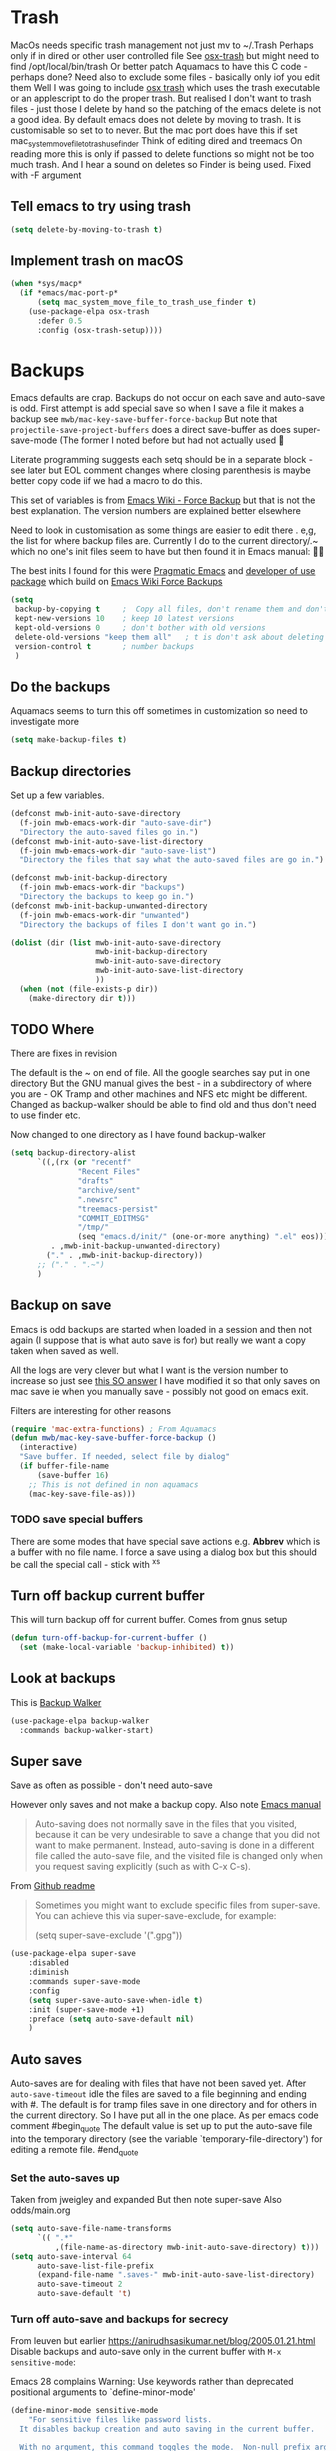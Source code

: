 #+TITLE Emacs configuration - file management
#+PROPERTY:header-args :cache yes :tangle yes :comments noweb
#+STARTUP: content

* Trash
:PROPERTIES:
:ID:       org_mark_2020-01-24T17-28-10+00-00_mini12:D2691EE6-AB96-4EB1-A369-A3CDACD148E2
:END:
MacOs needs specific trash management not just mv to ~/.Trash
Perhaps only if in dired or other user controlled file
See [[https://github.com/lunaryorn/osx-trash.el][osx-trash]] but might need to find /opt/local/bin/trash
Or better patch Aquamacs to have this C code - perhaps done?
Need also to exclude some files - basically only iof you edit them
Well I was going to include [[https://github.com/lunaryorn/osx-trash.el][osx trash]] which uses the trash executable or an applescript to do the proper trash. But realised I don't want to trash files - just those I delete by hand so the patching of the emacs delete is not a good idea. By default emacs does not delete by moving to trash. It is customisable so set to to never.
But the mac port does have this if set mac_system_move_file_to_trash_use_finder
Think of editing dired and treemacs
On reading more this is only if passed to delete functions so might not be too much trash.
And I hear a sound on deletes so Finder is being used. Fixed with -F argument
** Tell emacs to try using trash
:PROPERTIES:
:ID:       org_mark_mini20.local:20220605T102029.602639
:END:
#+NAME: org_mark_mini20.local_20220605T102029.575852
#+begin_src emacs-lisp
(setq delete-by-moving-to-trash t)
#+end_src
** Implement trash on macOS
:PROPERTIES:
:ID:       org_mark_mini20.local:20220605T102029.600068
:END:
#+NAME: org_mark_mini20.local_20220605T102029.580941
#+begin_src emacs-lisp
(when *sys/macp*
  (if *emacs/mac-port-p*
	  (setq mac_system_move_file_to_trash_use_finder t)
	(use-package-elpa osx-trash
	  :defer 0.5
	  :config (osx-trash-setup))))
#+end_src
* Backups
:PROPERTIES:
:ID:       org_mark_2020-01-24T17-28-10+00-00_mini12:64531695-B8F1-4AF7-8D8A-7893541FBD6C
:END:
Emacs defaults are crap. Backups do not occur on each save and auto-save is odd.
First attempt is add special save so when I save a file it makes a backup see =mwb/mac-key-save-buffer-force-backup=
But note that =projectile-save-project-buffers= does a direct save-buffer as does super-save-mode (The former I noted before but had not actually used 🤔

Literate programming suggests each setq should be in a separate block - see later but EOL comment changes where closing parenthesis is maybe better copy code iif we had a macro to do this.

This set of variables is from [[https://www.emacswiki.org/emacs/ForceBackups][Emacs Wiki - Force Backup]] but that is not the best explanation. The version numbers are explained better elsewhere

Need to look in customisation as some things are easier to edit there . e,g, the list for where backup files are. Currently I do to the current directory/.~ which no one's init files seem to have but then found it in Emacs manual: 🤣😳

The best inits I found for this were [[http://pragmaticemacs.com/emacs/auto-save-and-backup-every-save/][Pragmatic Emacs]] and [[https://github.com/jwiegley/dot-emacs/blob/master/init.el][developer of use package]]  which build on [[https://www.emacswiki.org/emacs/ForceBackup][Emacs Wiki Force Backups]]
#+NAME: org_mark_2020-01-24T17-28-10+00-00_mini12_9DCF5D76-D3FC-41D2-A9E6-FF186AAB1FEB
#+begin_src emacs-lisp
(setq
 backup-by-copying t     ;  Copy all files, don't rename them and don't clobber symlinks
 kept-new-versions 10    ; keep 10 latest versions
 kept-old-versions 0     ; don't bother with old versions
 delete-old-versions "keep them all"   ; t is don't ask about deleting old versions - otyher non nil is don't delete
 version-control t       ; number backups
 )
#+end_src

** Do the backups
:PROPERTIES:
:ID:       org_mark_2020-01-24T17-28-10+00-00_mini12:98AE04BC-CDDA-49C0-B0A2-A8152C7E5571
:END:
Aquamacs seems to turn this off sometimes in customization so need to investigate more
 #+NAME: org_mark_2020-01-24T17-28-10+00-00_mini12_8D7B76E7-DCB4-46D7-8DE7-1063A4FF19D3
 #+begin_src emacs-lisp
(setq make-backup-files t)
 #+end_src
**  Backup directories
:PROPERTIES:
:ID:       org_mark_mini20.local:20220616T214644.328833
:END:
Set up a few variables.
#+NAME: org_mark_mini20.local_20220616T214644.307766
#+begin_src emacs-lisp
(defconst mwb-init-auto-save-directory
  (f-join mwb-emacs-work-dir "auto-save-dir")
  "Directory the auto-saved files go in.")
(defconst mwb-init-auto-save-list-directory
  (f-join mwb-emacs-work-dir "auto-save-list")
  "Directory the files that say what the auto-saved files are go in.")

(defconst mwb-init-backup-directory
  (f-join mwb-emacs-work-dir "backups")
  "Directory the backups to keep go in.")
(defconst mwb-init-backup-unwanted-directory
  (f-join mwb-emacs-work-dir "unwanted")
  "Directory the backups of files I don't want go in.")

(dolist (dir (list mwb-init-auto-save-directory
                   mwb-init-backup-directory
                   mwb-init-auto-save-directory
				   mwb-init-auto-save-list-directory
                   ))
  (when (not (file-exists-p dir))
	(make-directory dir t)))
#+end_src
** TODO Where
:PROPERTIES:
:ID:       org_mark_mini12.local:20210105T204218.554567
:END:
There are fixes in revision

The default is the ~ on end of file.
All the google searches say put in one directory
But the GNU manual gives the best - in a subdirectory of where you are - OK Tramp and other machines and NFS etc might be different. Changed as backup-walker should be able to find old and thus don't need to use finder etc.

Now changed to one directory as I have found backup-walker
#+NAME: org_mark_mini12.local_20210105T204218.521153
#+begin_src emacs-lisp
(setq backup-directory-alist
	  `((,(rx (or "recentf"
			   "Recent Files"
			   "drafts"
			   "archive/sent"
			   ".newsrc"
			   "treemacs-persist"
			   "COMMIT_EDITMSG"
			   "/tmp/"
			   (seq "emacs.d/init/" (one-or-more anything) ".el" eos)))
         . ,mwb-init-backup-unwanted-directory)
		("." . ,mwb-init-backup-directory))
	  ;; ("." . ".~")
	  )
#+end_src

** Backup on save
:PROPERTIES:
:ID:       org_mark_2020-01-24T17-28-10+00-00_mini12:EBBF14AB-888E-4043-8ADB-8DE11ACDBC46
:END:
Emacs is odd backups are started when loaded in a session and then not again (I suppose that is what auto save is for) but really we want a copy taken when saved as well.

All the logs are very clever but what I want is the version number to increase so just see [[https://stackoverflow.com/a/9452080/151019][this SO answer]] I have modified it so that only saves on mac save ie when you manually save - possibly not good on emacs exit.

 Filters are interesting for other reasons
#+NAME: org_mark_2020-01-24T17-28-10+00-00_mini12_2B3B6826-1AF6-4ABC-B4F7-4AEE52B62E50
#+begin_src emacs-lisp
(require 'mac-extra-functions) ; From Aquamacs
(defun mwb/mac-key-save-buffer-force-backup ()
  (interactive)
  "Save buffer. If needed, select file by dialog"
  (if buffer-file-name
	  (save-buffer 16)
    ;; This is not defined in non aquamacs
	(mac-key-save-file-as)))
#+end_src
*** TODO save special buffers
:PROPERTIES:
:ID:       org_mark_2020-01-24T17-28-10+00-00_mini12:0A3506D6-DE37-44F4-A990-C06C1D567023
:END:
There are some modes that have special save actions e.g. *Abbrev* which is a buffer with no file name. I force a save using a dialog box but this should be call the special call - stick with ^x^s
** Turn off backup current buffer
:PROPERTIES:
:ID:       org_mark_mini12.local:20210111T173758.270995
:END:
This will turn backup off for current buffer.
Comes from gnus setup
#+NAME: org_mark_mini12.local_20210111T173758.246257
#+begin_src emacs-lisp
(defun turn-off-backup-for-current-buffer ()
  (set (make-local-variable 'backup-inhibited) t))
#+end_src
** Look at backups
:PROPERTIES:
:ID:       org_mark_mini20.local:20210605T200354.655882
:END:
This is [[https://github.com/lewang/backup-walker][Backup Walker]]
#+NAME: org_mark_mini20.local_20210605T200354.625130
#+begin_src emacs-lisp
(use-package-elpa backup-walker
  :commands backup-walker-start)
  #+end_src
** Super save
:PROPERTIES:
:ID:       org_mark_mini20.local:20210120T104054.760044
:END:
Save as often as possible - don't need auto-save

However only saves and not make a backup copy. Also note [[https://www.gnu.org/software/emacs/manual/html_node/emacs/Auto-Save-Files.html][Emacs manual]]
#+begin_quote
Auto-saving does not normally save in the files that you visited, because it can be very undesirable to save a change that you did not want to make permanent. Instead, auto-saving is done in a different file called the auto-save file, and the visited file is changed only when you request saving explicitly (such as with C-x C-s).
#+end_quote

From [[https://github.com/bbatsov/super-save][Github readme]]

#+begin_quote
Sometimes you might want to exclude specific files from super-save. You can achieve this via super-save-exclude, for example:

(setq super-save-exclude '(".gpg"))
#+end_quote

#+NAME: org_mark_mini20.local_20210120T104054.741884
#+begin_src emacs-lisp :tangle no
(use-package-elpa super-save
    :disabled
    :diminish
    :commands super-save-mode
    :config
    (setq super-save-auto-save-when-idle t)
    :init (super-save-mode +1)
    :preface (setq auto-save-default nil)
    )
#+end_src
** Auto saves
:PROPERTIES:
:ID:       org_mark_mini20.local:20210120T104054.759177
:END:
Auto-saves are for dealing with files that have not been saved yet. After =auto-save-timeout= idle the files are saved to a file beginning and ending with #. The default is for tramp files save in one directory and for others in the current directory. So I have put all in the one place.
As per emacs code comment
#begin_quote
The default value is set up to put the auto-save file into the
temporary directory (see the variable `temporary-file-directory') for
editing a remote file.
#end_quote

*** Set the auto-saves up
:PROPERTIES:
:ID:       org_mark_mini20.local:20220616T231153.081333
:END:
Taken from jweigley and expanded
But then note super-save
Also odds/main.org
#+NAME: org_mark_mini20.local_20210120T014441.002252
#+begin_src emacs-lisp
(setq auto-save-file-name-transforms
      `(( ".*"
          ,(file-name-as-directory mwb-init-auto-save-directory) t)))
(setq auto-save-interval 64
	  auto-save-list-file-prefix
	  (expand-file-name ".saves-" mwb-init-auto-save-list-directory)
	  auto-save-timeout 2
	  auto-save-default 't)
#+end_src
*** Turn off auto-save and backups for secrecy
:PROPERTIES:
:ID:       org_mark_mini20.local:20210120T104054.758295
:END:
From leuven but earlier https://anirudhsasikumar.net/blog/2005.01.21.html
Disable backups and auto-save only in the current buffer with
~M-x sensitive-mode~:

Emacs 28 complains Warning: Use keywords rather than deprecated positional arguments to `define-minor-mode'
#+NAME: org_mark_mini20.local_20210120T104054.742450
#+begin_src emacs-lisp :tangle no
(define-minor-mode sensitive-mode
    "For sensitive files like password lists.
  It disables backup creation and auto saving in the current buffer.

  With no argument, this command toggles the mode.  Non-null prefix argument
  turns on the mode.  Null prefix argument turns off the mode."
  nil                                   ; Initial value.
  " Sensitive"                          ; Indicator for the mode line.
  nil                                   ; Minor mode bindings.
  (if (symbol-value sensitive-mode)
      (progn
        ;; Disable backups.
        (set (make-local-variable 'backup-inhibited) t)
        ;; Disable auto-save.
        (if auto-save-default
            (auto-save-mode -1)))
    ;; Resort to default value of backup-inhibited.
    (kill-local-variable 'backup-inhibited)
    ;; Resort to default auto save setting.
    (if auto-save-default
        (auto-save-mode 1))))
#+end_src

You should enable it for all =.vcf= and =.gpg= files.

*** Make those with auto-save more obvious
:PROPERTIES:
:ID:       org_mark_mini20.local:20210120T104054.757121
:END:
From leuven and I assume dired based.
Make the message "/FILENAME has auto save data/" unmissable:
#+NAME: org_mark_mini20.local_20210120T104054.742797
#+begin_src emacs-lisp :tangle no
(defface recover-this-file
    '((t (:weight bold :background "#FF3F3F")))
  "Face for buffers visiting files with auto save data."
  :group 'files)

(defvar leuven--recover-this-file nil
  "If non-nil, an overlay indicating that the visited file has auto save data.")

(defun leuven--recover-this-file ()
  (let ((warn (not buffer-read-only)))
    (when (and warn
               ;; No need to warn if buffer is auto-saved under the name of
               ;; the visited file.
               (not (and buffer-file-name
                         auto-save-visited-file-name))
               (file-newer-than-file-p (or buffer-auto-save-file-name
                                           (make-auto-save-file-name))
                                       buffer-file-name))
      (set (make-local-variable 'leuven--recover-this-file)
           (make-overlay (point-min) (point-max)))
      (overlay-put leuven--recover-this-file
                   'face 'recover-this-file))))

(add-hook 'find-file-hook #'leuven--recover-this-file)
#+end_src

* Files
:PROPERTIES:
:ID:       org_mark_2020-01-24T17-28-10+00-00_mini12:86DB2C97-15D2-4ADA-8AFA-13397998FDC8
:END:
** Find file
:PROPERTIES:
:ID:       org_mark_mini20.local:20220610T194258.282253
:END:
From very old init.
*** File is in another buffer
:PROPERTIES:
:ID:       org_mark_mini20.local:20220610T194258.280097
:END:
if any existing buffer is visiting the file you want
under another name, you get the existing buffer instead of a new buffer.
#+NAME: org_mark_mini20.local_20220610T194258.251607
#+begin_src emacs-lisp
(setq find-file-existing-other-name t)
#+end_src
*** Use the full name
:PROPERTIES:
:ID:       org_mark_mini20.local:20220610T194258.278050
:END:
Work out correct name using links.
This could explain the issue with packlage-quickstart/
#+NAME: org_mark_mini20.local_20220610T194258.258934
#+begin_src emacs-lisp
(setq find-file-visit-truename t)	; visit a file under its true name
#+end_src
*** Dos to Unix line endings
:PROPERTIES:
:ID:       org_mark_mini20.local:20220610T194258.274436
:END:
#+NAME: org_mark_mini20.local_20220610T194258.259764
#+begin_src emacs-lisp
(defun dos-to-unix ()
  "Replace \r\n with \n"
  (interactive)
  (save-excursion
	(goto-char (point-min))
	(replace-string "\r\n" "\n")))
#+end_src
** Recent Files
:PROPERTIES:
:ID:       org_mark_mini20.local:20210830T180007.828713
:END:
Exclusion regexes from [[https://www.reddit.com/r/emacs/comments/3g468d/stop_recent_files_showing_elpa_packages/][reddit]]

Issue is that recentf-exclude is used by passing the expanded filename(which makes sense)  and the file list uses the shortened name which also makes sense at least in the file as then is independent of ~

The save in file is done by the set of abbreviate-file-name to recentf-filename-handlers which means that the name is expanded and then replaced by ~. Unfortunately the regexes are done on just the expanded file name. But all expansion is done the same way so all should work

Cleanup does seem to normalize file names

The problem is that we have regex

#+NAME: org_mark_mini20.local_20210830T180007.805003
#+begin_src emacs-lisp
(use-feature recentf
  :commands (recentf-mode
			 recentf-add-file
			 recentf-apply-filename-handlers
			 recentf-save-list)
  :init
  (setq recentf-filename-handlers '(abbreviate-file-name)
		recentf-auto-cleanup (* 3600 2) ; 2 hours
		recentf-keep '(file-remote-p file-readable-p)
		recentf-max-saved-items 500
		recentf-max-menu-items 25)
  ;; (unless *aquamacs*
  ;; 	(setq recentf-save-file (expand-file-name "recentf-save.el" mwb-emacs-share-dir)))
  :config
  (setq recentf-exclude '("COMMIT_MSG"
						  "COMMIT_EDITMSG"
						  "github.*txt$"
						  "^/var/folders\\.*"
						  "COMMIT_EDITMSG\\'"
						  ".recentf"
						  "~$"
						  ".~/"
						  ".*-autoloads\\.el\\'"
						  ".*png$"
						  ".*cache$"
						  "SessionDesktop\\.el"
						  "treemacs-persist"
						  "~/.local/emacs/straight/repos/"
						  "~/src/ThirdParty/emacs-init/"
						  "/Applications/MacPorts/Emacs"
						  "^/Volumes/"))
  (recentf-mode 1))
#+end_src

** TODO Compressed files
:PROPERTIES:
:ID:       org_mark_2020-01-24T17-28-10+00-00_mini12:D8E61D05-2A53-45CF-A59D-EC1D1883BAC5
:END:
From original not certain how used now.
#+NAME: org_mark_2020-10-01T11-27-32+01-00_mini12.local_CD86B2AF-5CC6-4C90-AFED-8A52D571E7A2
#+begin_src emacs-lisp

;; Old commented out code - need to review

;;  --- uncompress *.Z and *.gz files when visiting ---
;;
;; (autoload 'uncompress-while-visiting "uncompress"
;;   "Temporary \"major mode\" used for .Z and .gz files, to uncompress them.")
;; (setq auto-mode-alist
;; 	  (cons '("\\.Z$" . uncompress-while-visiting) auto-mode-alist))
;; (setq auto-mode-alist
;; 	  (cons '("\\.gz$" . uncompress-while-visiting) auto-mode-alist))
;; (setq auto-mode-alist
;;       (cons '("\\.tgz$" . uncompress-while-visiting) auto-mode-alist))


;; Transparently open compressed files
(auto-compression-mode t)
#+end_src
** Sudo
:PROPERTIES:
:ID:       org_mark_mini20.local:20220727T205858.778890
:END:
#+NAME: org_mark_mini20.local_20220727T205858.763550
#+begin_src emacs-lisp
(use-package-elpa sudo-edit
  :commands sudo-edit sudo-edit-find-file)
#+end_src
* Project management
:PROPERTIES:
:ID:       org_mark_2020-01-24T17-28-10+00-00_mini12:D3D03019-395E-4091-A21C-5639C985398E
:END:
Started as file management but actually deals with files and what is in them/ Treemacs looks at git so there are files that cannot be see so dired needed.
** Searching
:PROPERTIES:
:ID:       org_mark_2020-01-24T17-28-10+00-00_mini12:B3E628C3-AD55-45E3-86FD-0504FBA08159
:END:
   rg aka ripgrep seems to be the newest. However there is rg.el and ripgrep.el I am confused
*** [[https://github.com/Wilfred/deadgrep][Deadgrep]]
:PROPERTIES:
:ID:       org_mark_2020-01-24T17-28-10+00-00_mini12:88F75F08-A36B-4A9D-AC7B-B618451935B6
:END:
This provides a cover for ripgrep.
Now use a fork to allow search of ignored files.
#+NAME: org_mark_mini20.local_20220527T140337.009175
#+begin_src emacs-lisp
(use-package-elpa deadgrep
  :elpaca (:fork (:repo "bestlem/deadgrep" :branch "work")
			 :local-repo  "../../local-repos/deadgrep")
  :commands deadgrep
  :bind (:map deadgrep-mode-map
		 ("<double-mouse-1>" . deadgrep-visit-result-other-window)
		 ("<mouse-2>" . deadgrep-toggle-file-results)
		 ("<escape>" . deadgrep-kill-process))
  :config (unless (executable-find "rg")
			(warning "Please install ripgrep ...")))
#+end_src
*** [[https://github.com/dajva/rg.el][rg]]
:PROPERTIES:
:ID:       org_mark_mini20.local:20210620T213143.122210
:END:
Might allow search in ignore files. It is more flexible but display is not as easy to use as you don't switch to found buffer and cannot tab to fold items
#+NAME: org_mark_mini20.local_20210620T213143.089059
#+begin_src emacs-lisp :tangle no
(use-package-elpa rg
  :disabled
  )
#+end_src
** Projectile
:PROPERTIES:
:ID:       org_mark_2020-01-24T17-28-10+00-00_mini12:4F9B2163-41AC-4087-B80D-C1A8815C6D20
:END:
This add functions. I would use John Wiegley's setup but projectile hung
So take from projectile
*** use_package
:PROPERTIES:
:ID:       org_mark_mini20.local:20211002T193350.827718
:END:
#+NAME: org_mark_mini20.local_20211002T193350.818453
#+begin_src emacs-lisp
(use-package-elpa projectile
  :defer 5
  :commands (projectile-project-p
			 projectile-project-root
			 projectile-find-file
			 projectile-switch-project
			 projectile-switch-to-buffer
			 projectile-ag
			 projectile-recentf)
  :init
  ;; (let ((root (f-join user-emacs-directory "projectile")))
  ;;   (unless (file-directory-p root)
  ;;     (f-mkdir root))
  ;;   (setq projectile-known-projects-file (f-join root "projectile-bookmarks.eld"))
  ;;   (setq projectile-cache-file (f-join root "projectile.cache")))
  (setq projectile-enable-caching t)
  (setq projectile-completion-system 'auto)
  :custom
  (projectile-file-exists-local-cache-expire 300)
  (projectile-sort-order 'recentf)
  (projectile-project-search-path '("~/src"))

  :config
  ;; racket
  (add-to-list 'projectile-globally-ignored-directories "*compiled")
  ;; (add-to-list 'projectile-globally-ignored-directories "straight/repos")
  ;; (add-to-list 'projectile-globally-ignored-directories "ThirdParty/emacs-init")

  ;; ignore some of my projects
  (defun mwb-projectile-ignore-project (path)
	(string-match (rx (or "straight/repos" "ThirdParty/emacs-init")) path))
  (setq projectile-ignored-project-function #'mwb-projectile-ignore-project)
  (projectile-mode 1)
  (defhydra hydra-projectile-other-window (:color teal)
    "projectile-other-window"
    ("f"  projectile-find-file-other-window        "file")
    ("g"  projectile-find-file-dwim-other-window   "file dwim")
    ("d"  projectile-find-dir-other-window         "dir")
    ("b"  projectile-switch-to-buffer-other-window "buffer")
    ("q"  nil                                      "cancel" :color blue))

  (defhydra hydra-projectile ( :color teal)
    "
  	  PROJECTILE: %(projectile-project-root)

   Search: [_a_] deadgrep  [_A_] counsel-rg
   Find:   [_b_] buffer    [_d_] dir        [_f_] file
   Look:   [_i_] ibuffer   [_j_] imenu

   Fun:    [_o_] other win [_l_] lsp        [_K_] cleanup
   "
    ("a"   deadgrep "deadgrep")
    ("A"   counsel-rg "counsel rg")
    ("b"   projectile-switch-to-buffer "buf")
    ("d"   projectile-find-dir "dir")
    ("f"   projectile-find-file "file")
    ("i"   projectile-ibuffer "ibuf")
    ("j"   counsel-imenu "imenu")
    ("K"   projectile-kill-buffers)
    ("l"   hydra-lsp/body)
    ("P"   projectile-switch-project)
    ("p"   projectile-switch-project)
    ("r"   projectile-recentf "recentf")
    ("x"   projectile-remove-known-project)
    ("X"   projectile-cleanup-known-projects)
    ("z"   projectile-cache-current-file)
    ("o"   hydra-projectile-other-window/body "other")
    ("q"   nil "cancel" :color blue))

  (bind-key "H-p" 'hydra-projectile/body)
  (projectile-cleanup-known-projects))
#+end_src
*** File saving
:PROPERTIES:
:ID:       org_mark_2020-03-02T07-49-31+00-00_mini12.local:AA45827A-2D69-4702-9D2D-F48D20F1A2AB
:END:
projectile-save-project-buffers is nice but save-buffer does not make a backup. I have mwb/mac-key-save-buffer-force-backup ( to force a save. I need to integrate these
#+NAME: org_mark_2020-03-02T07-49-31+00-00_mini12.local_EAB2D4CD-DF1F-4845-87F8-EF1531AFB411
#+begin_src emacs-lisp
(defun mwb-projectile-save-project-buffers ()
  "Save all project buffers."
  (interactive)
  (let* ((project (projectile-ensure-project (projectile-project-root)))
		 (project-name (projectile-project-name project))
		 (modified-buffers (cl-remove-if-not (lambda (buf)
											   (and (buffer-file-name buf)
													(buffer-modified-p buf)))
											 (projectile-project-buffers project))))
	(unless (null modified-buffers)
	  (dolist (buf modified-buffers)
		(with-current-buffer buf
		  (message "Project %s Saved buffer %s"
				   project-name buf)
		  (save-buffer 16)))
	  )))
#+end_src
*** Hydra
:PROPERTIES:
:ID:       org_mark_2020-01-24T17-28-10+00-00_mini12:ABDFEF9C-A337-466D-859C-D186DBE3A9ED
:END:
 I really do not want all but for ease just do it from [[https://github.com/jojojames/matcha][Matcha]] but that is too much as is the Hydra wiki So lets try from [[http://doc.rix.si/cce/cce-code-core.html][Ryan Rix]], also he uses rg (bbatsov has a complex one as well)
 #+NAME: org_mark_2020-01-24T17-28-10+00-00_mini12_01B9A5FA-87F9-4520-A7A0-E0C04BA45AD9
 #+begin_src emacs-lisp :noweb-ref projectile-hydra
(defhydra hydra-projectile-other-window (:color teal)
  "projectile-other-window"
  ("f"  projectile-find-file-other-window        "file")
  ("g"  projectile-find-file-dwim-other-window   "file dwim")
  ("d"  projectile-find-dir-other-window         "dir")
  ("b"  projectile-switch-to-buffer-other-window "buffer")
  ("q"  nil                                      "cancel" :color blue))

(defhydra hydra-projectile ( :color teal)
  "
	  PROJECTILE: %(projectile-project-root)

 Search: [_a_] deadgrep  [_A_] counsel-rg
 Find:   [_b_] buffer    [_d_] dir        [_f_] file
 Look:   [_i_] ibuffer   [_j_] imenu

 Fun:    [_o_] other win [_l_] lsp        [_K_] cleanup
 "
  ("a"   deadgrep "deadgrep")
  ("A"   counsel-rg "counsel rg")
  ("b"   projectile-switch-to-buffer "buf")
  ("d"   projectile-find-dir "dir")
  ("f"   projectile-find-file "file")
  ("i"   projectile-ibuffer "ibuf")
  ("j"   counsel-imenu "imenu")
  ("K"   projectile-kill-buffers)
  ("l"   hydra-lsp/body)
  ("P"   projectile-switch-project)
  ("p"   projectile-switch-project)
  ("r"   projectile-recentf "recentf")
  ("x"   projectile-remove-known-project)
  ("X"   projectile-cleanup-known-projects)
  ("z"   projectile-cache-current-file)
  ("o"   hydra-projectile-other-window/body "other")
  ("q"   nil "cancel" :color blue))

(bind-key "H-p" 'hydra-projectile/body)
 #+end_src
